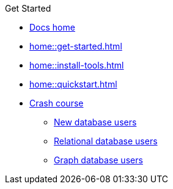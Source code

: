 .Get Started

// Hidden by CSS if not on mobile
* xref:home::index.adoc[Docs home]

* xref:home::get-started.adoc[]

* xref:home::install-tools.adoc[]

* xref:home::quickstart.adoc[]

* xref:home::crash-course/index.adoc[Crash course]
** xref:home::crash-course/new-users.adoc[New database users]
** xref:home::crash-course/relational-users.adoc[Relational database users]
** xref:home::crash-course/graph-users.adoc[Graph database users]
